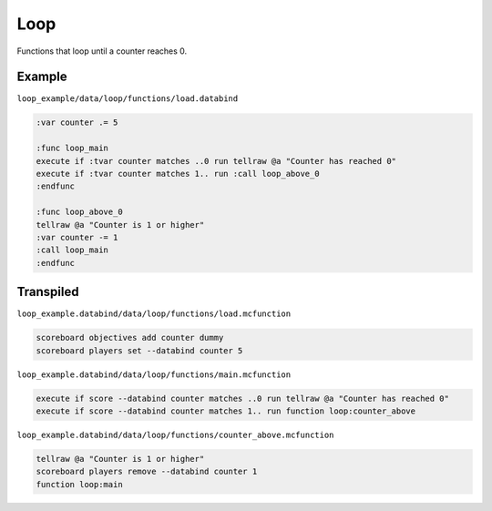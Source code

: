 Loop
====

Functions that loop until a counter reaches 0.

Example
-------

``loop_example/data/loop/functions/load.databind``

.. code-block:: databind

   :var counter .= 5

   :func loop_main
   execute if :tvar counter matches ..0 run tellraw @a "Counter has reached 0"
   execute if :tvar counter matches 1.. run :call loop_above_0
   :endfunc

   :func loop_above_0
   tellraw @a "Counter is 1 or higher"
   :var counter -= 1
   :call loop_main
   :endfunc

Transpiled
----------

``loop_example.databind/data/loop/functions/load.mcfunction``

.. code-block:: databind

   scoreboard objectives add counter dummy
   scoreboard players set --databind counter 5

``loop_example.databind/data/loop/functions/main.mcfunction``

.. code-block:: mcfunction

   execute if score --databind counter matches ..0 run tellraw @a "Counter has reached 0"
   execute if score --databind counter matches 1.. run function loop:counter_above

``loop_example.databind/data/loop/functions/counter_above.mcfunction``

.. code-block:: mcfunction

   tellraw @a "Counter is 1 or higher"
   scoreboard players remove --databind counter 1
   function loop:main
